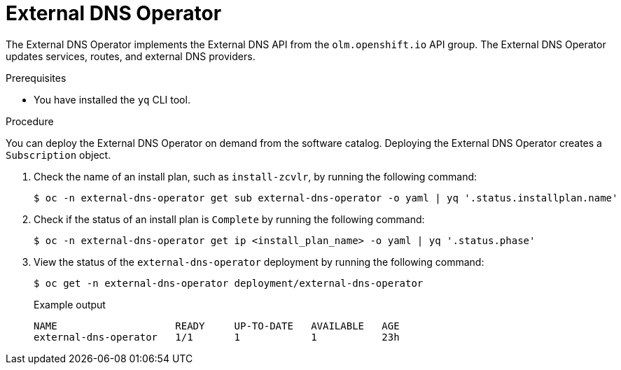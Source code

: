 // Module included in the following assemblies:
// * networking/understanding-external-dns-operator.adoc

:_mod-docs-content-type: PROCEDURE
[id="nw-external-dns-operator_{context}"]
= External DNS Operator

The External DNS Operator implements the External DNS API from the `olm.openshift.io` API group. The External DNS Operator updates services, routes, and external DNS providers.

.Prerequisites

* You have installed the `yq` CLI tool.

.Procedure

You can deploy the External DNS Operator on demand from the software catalog. Deploying the External DNS Operator creates a `Subscription` object.

. Check the name of an install plan, such as `install-zcvlr`, by running the following command:
+
[source,terminal]
----
$ oc -n external-dns-operator get sub external-dns-operator -o yaml | yq '.status.installplan.name'
----

. Check if the status of an install plan is `Complete` by running the following command:
+
[source,terminal]
----
$ oc -n external-dns-operator get ip <install_plan_name> -o yaml | yq '.status.phase'
----

. View the status of the `external-dns-operator` deployment by running the following command:
+
[source,terminal]
----
$ oc get -n external-dns-operator deployment/external-dns-operator
----
+
.Example output
[source,terminal]
----
NAME                    READY     UP-TO-DATE   AVAILABLE   AGE
external-dns-operator   1/1       1            1           23h
----
